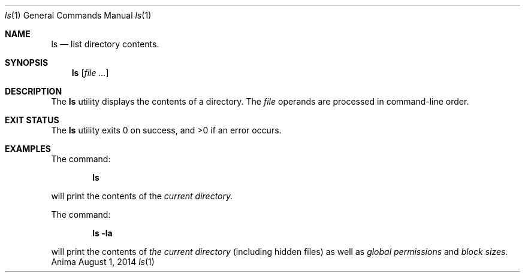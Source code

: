 .\"-
.\"Released as "All Rights Reserved"
.\"until further notice/application of a formal license
.\"
.Dd August 1, 2014
.Dt ls 1
.Os Anima
.Sh NAME
.Nm ls
.Nd list directory contents.
.Sh SYNOPSIS
.Nm
.Op Ar
.Sh DESCRIPTION
The
.Nm
utility displays the contents of a directory.
The
.Ar file
operands are processed in command-line order.
.Sh EXIT STATUS
.Ex -std
.Sh EXAMPLES
The command:
.Pp
.Dl "ls"
.Pp
will print the contents of the
.Ar current directory.
.Pp
The command:
.Pp
.Dl "ls -la"
.Pp
will print the contents of
.Ar the current directory
(including hidden files) as well as
.Ar global permissions
and
.Ar block sizes.
